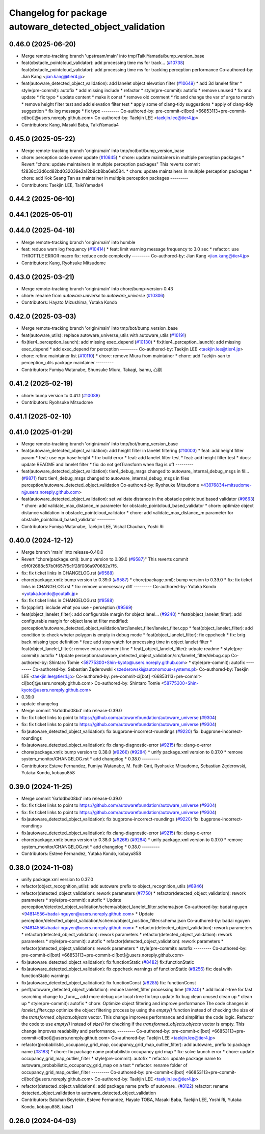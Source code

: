 ^^^^^^^^^^^^^^^^^^^^^^^^^^^^^^^^^^^^^^^^^^^^^^^^^^^^^^^^^
Changelog for package autoware_detected_object_validation
^^^^^^^^^^^^^^^^^^^^^^^^^^^^^^^^^^^^^^^^^^^^^^^^^^^^^^^^^

0.46.0 (2025-06-20)
-------------------
* Merge remote-tracking branch 'upstream/main' into tmp/TaikiYamada/bump_version_base
* feat(obstacle_pointcloud_validator): add processing time ms for track… (`#10738 <https://github.com/autowarefoundation/autoware_universe/issues/10738>`_)
  feat(obstacle_pointcloud_validator): add processing time ms for tracking perception performance
  Co-authored-by: Jian Kang <jian.kang@tier4.jp>
* feat(autoware_detected_object_validation): add lanelet object elevation filter (`#10649 <https://github.com/autowarefoundation/autoware_universe/issues/10649>`_)
  * add 3d lanelet filter
  * style(pre-commit): autofix
  * add missing include
  * refactor
  * style(pre-commit): autofix
  * remove unused
  * fix and update
  * fix typo
  * update content
  * make it const
  * remove old comment
  * fix and change the var of args to match
  * remove height filter test and add elevation filter test
  * apply some of clang-tidy suggestions
  * apply of clang-tidy suggestion
  * fix log message
  * fix typo
  ---------
  Co-authored-by: pre-commit-ci[bot] <66853113+pre-commit-ci[bot]@users.noreply.github.com>
  Co-authored-by: Taekjin LEE <taekjin.lee@tier4.jp>
* Contributors: Kang, Masaki Baba, TaikiYamada4

0.45.0 (2025-05-22)
-------------------
* Merge remote-tracking branch 'origin/main' into tmp/notbot/bump_version_base
* chore: perception code owner update (`#10645 <https://github.com/autowarefoundation/autoware_universe/issues/10645>`_)
  * chore: update maintainers in multiple perception packages
  * Revert "chore: update maintainers in multiple perception packages"
  This reverts commit f2838c33d6cd82bd032039e2a12b9cb8ba6eb584.
  * chore: update maintainers in multiple perception packages
  * chore: add Kok Seang Tan as maintainer in multiple perception packages
  ---------
* Contributors: Taekjin LEE, TaikiYamada4

0.44.2 (2025-06-10)
-------------------

0.44.1 (2025-05-01)
-------------------

0.44.0 (2025-04-18)
-------------------
* Merge remote-tracking branch 'origin/main' into humble
* feat: reduce warn log frequency (`#10414 <https://github.com/autowarefoundation/autoware_universe/issues/10414>`_)
  * feat: limit warning message frequency to 3.0 sec
  * refactor: use THROTTLE ERROR macro
  fix: reduce code complexity
  ---------
  Co-authored-by: Jian Kang <jian.kang@tier4.jp>
* Contributors: Kang, Ryohsuke Mitsudome

0.43.0 (2025-03-21)
-------------------
* Merge remote-tracking branch 'origin/main' into chore/bump-version-0.43
* chore: rename from `autoware.universe` to `autoware_universe` (`#10306 <https://github.com/autowarefoundation/autoware_universe/issues/10306>`_)
* Contributors: Hayato Mizushima, Yutaka Kondo

0.42.0 (2025-03-03)
-------------------
* Merge remote-tracking branch 'origin/main' into tmp/bot/bump_version_base
* feat(autoware_utils): replace autoware_universe_utils with autoware_utils  (`#10191 <https://github.com/autowarefoundation/autoware_universe/issues/10191>`_)
* fix(tier4_perception_launch): add missing exec_depend (`#10130 <https://github.com/autowarefoundation/autoware_universe/issues/10130>`_)
  * fix(tier4_perception_launch): add missing exec_depend
  * add exec_depend for perception
  ---------
  Co-authored-by: Taekjin LEE <taekjin.lee@tier4.jp>
* chore: refine maintainer list (`#10110 <https://github.com/autowarefoundation/autoware_universe/issues/10110>`_)
  * chore: remove Miura from maintainer
  * chore: add Taekjin-san to perception_utils package maintainer
  ---------
* Contributors: Fumiya Watanabe, Shunsuke Miura, Takagi, Isamu, 心刚

0.41.2 (2025-02-19)
-------------------
* chore: bump version to 0.41.1 (`#10088 <https://github.com/autowarefoundation/autoware_universe/issues/10088>`_)
* Contributors: Ryohsuke Mitsudome

0.41.1 (2025-02-10)
-------------------

0.41.0 (2025-01-29)
-------------------
* Merge remote-tracking branch 'origin/main' into tmp/bot/bump_version_base
* feat(autoware_detected_object_validation): add height filter in lanelet filtering (`#10003 <https://github.com/autowarefoundation/autoware_universe/issues/10003>`_)
  * feat: add height filter param
  * feat: use ego base height
  * fix: build error
  * feat: add lanelet filter test
  * feat: add height filter test
  * docs: update README and lanelet filter
  * fix: do not getTransform when flag is off
  ---------
* feat(autoware_detected_object_validation): tier4_debug_msgs changed to autoware_internal_debug_msgs in fil… (`#9871 <https://github.com/autowarefoundation/autoware_universe/issues/9871>`_)
  feat: tier4_debug_msgs changed to autoware_internal_debug_msgs in files perception/autoware_detected_object_validation
  Co-authored-by: Ryohsuke Mitsudome <43976834+mitsudome-r@users.noreply.github.com>
* feat(autoware_detected_object_validation): set validate distance in the obstacle pointcloud based validator  (`#9663 <https://github.com/autowarefoundation/autoware_universe/issues/9663>`_)
  * chore: add validate_max_distance_m parameter for obstacle_pointcloud_based_validator
  * chore: optimize object distance validation in obstacle_pointcloud_validator
  * chore: add validate_max_distance_m parameter for obstacle_pointcloud_based_validator
  ---------
* Contributors: Fumiya Watanabe, Taekjin LEE, Vishal Chauhan, Yoshi Ri

0.40.0 (2024-12-12)
-------------------
* Merge branch 'main' into release-0.40.0
* Revert "chore(package.xml): bump version to 0.39.0 (`#9587 <https://github.com/autowarefoundation/autoware_universe/issues/9587>`_)"
  This reverts commit c9f0f2688c57b0f657f5c1f28f036a970682e7f5.
* fix: fix ticket links in CHANGELOG.rst (`#9588 <https://github.com/autowarefoundation/autoware_universe/issues/9588>`_)
* chore(package.xml): bump version to 0.39.0 (`#9587 <https://github.com/autowarefoundation/autoware_universe/issues/9587>`_)
  * chore(package.xml): bump version to 0.39.0
  * fix: fix ticket links in CHANGELOG.rst
  * fix: remove unnecessary diff
  ---------
  Co-authored-by: Yutaka Kondo <yutaka.kondo@youtalk.jp>
* fix: fix ticket links in CHANGELOG.rst (`#9588 <https://github.com/autowarefoundation/autoware_universe/issues/9588>`_)
* fix(cpplint): include what you use - perception (`#9569 <https://github.com/autowarefoundation/autoware_universe/issues/9569>`_)
* feat(object_lanelet_filter): add configurable margin for object lanel… (`#9240 <https://github.com/autowarefoundation/autoware_universe/issues/9240>`_)
  * feat(object_lanelet_filter): add configurable margin for object lanelet filter
  modified:   perception/autoware_detected_object_validation/src/lanelet_filter/lanelet_filter.cpp
  * feat(object_lanelet_filter): add condition to check wheter polygon is empty in debug mode
  * feat(object_lanelet_filter): fix cppcheck
  * fix: brig back missing type definition
  * feat: add stop watch for processing time in object lanelet filter
  * feat(object_lanelet_filter): remove extra comment line
  * feat(_object_lanelet_filter): udpate readme
  * style(pre-commit): autofix
  * Update perception/autoware_detected_object_validation/src/lanelet_filter/debug.cpp
  Co-authored-by: Shintaro Tomie <58775300+Shin-kyoto@users.noreply.github.com>
  * style(pre-commit): autofix
  ---------
  Co-authored-by: Sebastian Zęderowski <szederowski@autonomous-systems.pl>
  Co-authored-by: Taekjin LEE <taekjin.lee@tier4.jp>
  Co-authored-by: pre-commit-ci[bot] <66853113+pre-commit-ci[bot]@users.noreply.github.com>
  Co-authored-by: Shintaro Tomie <58775300+Shin-kyoto@users.noreply.github.com>
* 0.39.0
* update changelog
* Merge commit '6a1ddbd08bd' into release-0.39.0
* fix: fix ticket links to point to https://github.com/autowarefoundation/autoware_universe (`#9304 <https://github.com/autowarefoundation/autoware_universe/issues/9304>`_)
* fix: fix ticket links to point to https://github.com/autowarefoundation/autoware_universe (`#9304 <https://github.com/autowarefoundation/autoware_universe/issues/9304>`_)
* fix(autoware_detected_object_validation): fix bugprone-incorrect-roundings (`#9220 <https://github.com/autowarefoundation/autoware_universe/issues/9220>`_)
  fix: bugprone-incorrect-roundings
* fix(autoware_detected_object_validation): fix clang-diagnostic-error (`#9215 <https://github.com/autowarefoundation/autoware_universe/issues/9215>`_)
  fix: clang-c-error
* chore(package.xml): bump version to 0.38.0 (`#9266 <https://github.com/autowarefoundation/autoware_universe/issues/9266>`_) (`#9284 <https://github.com/autowarefoundation/autoware_universe/issues/9284>`_)
  * unify package.xml version to 0.37.0
  * remove system_monitor/CHANGELOG.rst
  * add changelog
  * 0.38.0
  ---------
* Contributors: Esteve Fernandez, Fumiya Watanabe, M. Fatih Cırıt, Ryohsuke Mitsudome, Sebastian Zęderowski, Yutaka Kondo, kobayu858

0.39.0 (2024-11-25)
-------------------
* Merge commit '6a1ddbd08bd' into release-0.39.0
* fix: fix ticket links to point to https://github.com/autowarefoundation/autoware_universe (`#9304 <https://github.com/autowarefoundation/autoware_universe/issues/9304>`_)
* fix: fix ticket links to point to https://github.com/autowarefoundation/autoware_universe (`#9304 <https://github.com/autowarefoundation/autoware_universe/issues/9304>`_)
* fix(autoware_detected_object_validation): fix bugprone-incorrect-roundings (`#9220 <https://github.com/autowarefoundation/autoware_universe/issues/9220>`_)
  fix: bugprone-incorrect-roundings
* fix(autoware_detected_object_validation): fix clang-diagnostic-error (`#9215 <https://github.com/autowarefoundation/autoware_universe/issues/9215>`_)
  fix: clang-c-error
* chore(package.xml): bump version to 0.38.0 (`#9266 <https://github.com/autowarefoundation/autoware_universe/issues/9266>`_) (`#9284 <https://github.com/autowarefoundation/autoware_universe/issues/9284>`_)
  * unify package.xml version to 0.37.0
  * remove system_monitor/CHANGELOG.rst
  * add changelog
  * 0.38.0
  ---------
* Contributors: Esteve Fernandez, Yutaka Kondo, kobayu858

0.38.0 (2024-11-08)
-------------------
* unify package.xml version to 0.37.0
* refactor(object_recognition_utils): add autoware prefix to object_recognition_utils (`#8946 <https://github.com/autowarefoundation/autoware_universe/issues/8946>`_)
* refactor(detected_object_validation): rework parameters (`#7750 <https://github.com/autowarefoundation/autoware_universe/issues/7750>`_)
  * refactor(detected_object_validation): rework parameters
  * style(pre-commit): autofix
  * Update perception/detected_object_validation/schema/object_lanelet_filter.schema.json
  Co-authored-by: badai nguyen  <94814556+badai-nguyen@users.noreply.github.com>
  * Update perception/detected_object_validation/schema/object_position_filter.schema.json
  Co-authored-by: badai nguyen  <94814556+badai-nguyen@users.noreply.github.com>
  * refactor(detected_object_validation): rework parameters
  * refactor(detected_object_validation): rework parameters
  * refactor(detected_object_validation): rework parameters
  * style(pre-commit): autofix
  * refactor(detected_object_validation): rework parameters
  * refactor(detected_object_validation): rework parameters
  * style(pre-commit): autofix
  ---------
  Co-authored-by: pre-commit-ci[bot] <66853113+pre-commit-ci[bot]@users.noreply.github.com>
* fix(autoware_detected_object_validation): fix functionStatic (`#8482 <https://github.com/autowarefoundation/autoware_universe/issues/8482>`_)
  fix:functionStatic
* fix(autoware_detected_object_validation): fix cppcheck warnings of functionStatic (`#8256 <https://github.com/autowarefoundation/autoware_universe/issues/8256>`_)
  fix: deal with functionStatic warnings
* fix(autoware_detected_object_validation): fix functionConst (`#8285 <https://github.com/autowarefoundation/autoware_universe/issues/8285>`_)
  fix: functionConst
* perf(autoware_detected_object_validation): reduce lanelet_filter processing time  (`#8240 <https://github.com/autowarefoundation/autoware_universe/issues/8240>`_)
  * add local r-tree for fast searching
  change to _func\_\_
  add more debug
  use local rtree
  fix
  tmp update
  fix bug
  clean unused
  clean up
  * clean up
  * style(pre-commit): autofix
  * chore: Optimize object filtering and improve performance
  The code changes in `lanelet_filter.cpp` optimize the object filtering process by using the `empty()` function instead of checking the size of the `transformed_objects.objects` vector. This change improves performance and simplifies the code logic.
  Refactor the code to use `empty()` instead of `size()` for checking if the `transformed_objects.objects` vector is empty. This change improves readability and performance.
  ---------
  Co-authored-by: pre-commit-ci[bot] <66853113+pre-commit-ci[bot]@users.noreply.github.com>
  Co-authored-by: Taekjin LEE <taekjin.lee@tier4.jp>
* refactor(probabilistic_occupancy_grid_map, occupancy_grid_map_outlier_filter): add autoware\_ prefix to package name (`#8183 <https://github.com/autowarefoundation/autoware_universe/issues/8183>`_)
  * chore: fix package name probabilistic occupancy grid map
  * fix: solve launch error
  * chore: update occupancy_grid_map_outlier_filter
  * style(pre-commit): autofix
  * refactor: update package name to autoware_probabilistic_occupancy_grid_map on a test
  * refactor: rename folder of occupancy_grid_map_outlier_filter
  ---------
  Co-authored-by: pre-commit-ci[bot] <66853113+pre-commit-ci[bot]@users.noreply.github.com>
  Co-authored-by: Taekjin LEE <taekjin.lee@tier4.jp>
* refactor(detected_object_validation)!: add package name prefix of autoware\_ (`#8122 <https://github.com/autowarefoundation/autoware_universe/issues/8122>`_)
  refactor: rename detected_object_validation to autoware_detected_object_validation
* Contributors: Batuhan Beytekin, Esteve Fernandez, Hayate TOBA, Masaki Baba, Taekjin LEE, Yoshi Ri, Yutaka Kondo, kobayu858, taisa1

0.26.0 (2024-04-03)
-------------------
